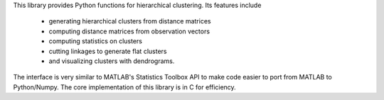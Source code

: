 This library provides Python functions for hierarchical clustering. Its features
include

    * generating hierarchical clusters from distance matrices
    * computing distance matrices from observation vectors
    * computing statistics on clusters
    * cutting linkages to generate flat clusters
    * and visualizing clusters with dendrograms.

The interface is very similar to MATLAB's Statistics Toolbox API to make code
easier to port from MATLAB to Python/Numpy. The core implementation of this
library is in C for efficiency.


